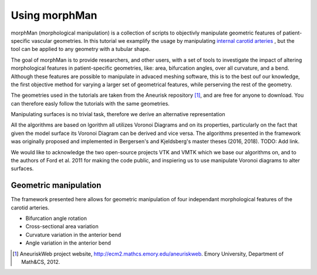 .. title:: Using morphMan

==============
Using morphMan
==============

morphMan (morphological manipulation) is a collection of scripts to objectivly manipulate geometric features
of patient-specific vascular geometries. In this tutorial we examplify the usage
by manipulating `internal carotid arteries <https://en.wikipedia.org/wiki/Internal_carotid_artery/>`_
, but the tool can be applied to any geometry with a tubular shape.

The goal of morphMan is to provide researchers, and other users, with a set of tools to investigate the impact
of altering morphological features in patient-specific geometries, like: area, bifurcation angles, over all
curvature, and a bend. Although these features are possible to manipulate in advaced meshing software,
this is to the best ouf our knowledge, the first objective method for varying a larger set of geometrical
features, while perserving the rest of the geometry.

The geometries used in the tutorials are taken from the Aneurisk repository [1]_,
and are free for anyone to download. You can therefore easly follow the tutorials with the same geometries.

Manipulating surfaces is no trivial task, therefore we derive an alternative representation

All the algorithms are based on lgorithm all utilizes Voronoi Diagrams and on its properties, particularly on the fact that given the model surface its Voronoi Diagram can be derived and vice versa. The algorithms presented in the framework was originally proposed and implemented in Bergersen's and Kjeldsberg's master theses (2016, 2018). TODO: Add link.

.. When the JOSS paper is published, it should be mentioned here
.. When the method paper is published, it should be cited here.

We would like to acknowledge the two open-source projects VTK and VMTK which we base our algorithms on, and to the
authors of Ford et al. 2011 for making the code public, and inspiering us to use manipulate Voronoi diagrams to alter 
surfaces.


Geometric manipulation
======================

The framework presented here allows for geometric manipulation of four independant 
morphological features of the carotid arteries. 

* Bifurcation angle rotation
* Cross-sectional area variation
* Curvature variation in the anterior bend
* Angle variation in the anterior bend

.. [1] AneuriskWeb project website, http://ecm2.mathcs.emory.edu/aneuriskweb. Emory University, Department of Math&CS, 2012.
